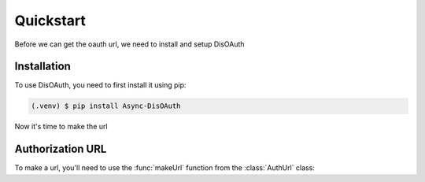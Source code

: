 Quickstart
=====

Before we can get the oauth url, we need to install and setup DisOAuth

.. _installation:

Installation
------------

To use DisOAuth, you need to first install it using pip:

.. code-block:: console

  (.venv) $ pip install Async-DisOAuth


Now it's time to make the url

.. _auth-url:

Authorization URL
-----------------

To make a url, you'll need to use the :func:`makeUrl` function from the :class:`AuthUrl` class:

.. py:class:: AuthUrl(client_id, scope, redirect_uri)

  Stores the client id, the scopes you want, and the redirect_uri

  :param client_id: Your app's client id
  :param scope: The scope of your app
  :param redirect_uri: The redirect uri of your app
  :type client_id: str
  :type scope: List[str]
  :type redirect_uri: str
  :return: Nothing, it's a class
  :rtype: NoneType

  .. py:function:: makeUrl()

  :return: The auth url.
  :rtype: str



